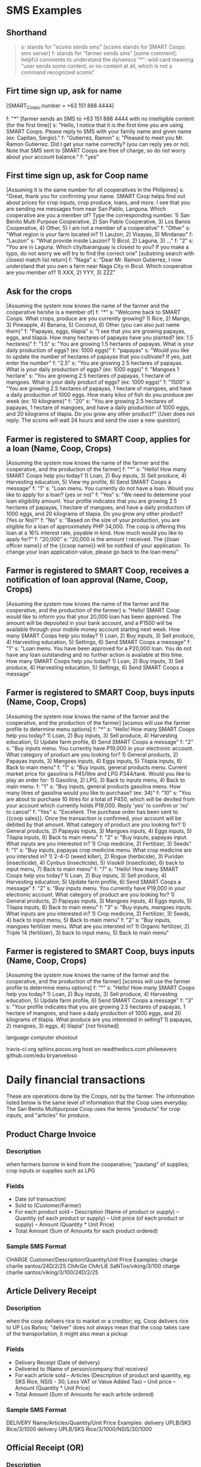 * SMS Examples

** Shorthand
#+BEGIN_QUOTE
s: stands for "scsms sends sms" [scsms stands for SMART Coops sms server]
f: stands for "farmer sends sms"
[some comment]: helpful comments to understand the dynamics
"*": wild card meaning "user sends some content, or no content at all, which is not a command recognized scsms"
#+END_QUOTE

** Firt time sign up, ask for name
[SMART_Coops.number = +63 151 888 4444]

f: "*" [farmer sends an SMS to +63 151 888 4444 with no intelligible content (for the first time)]
s: "Hello, I notice that it is the first time you are using SMART Coops. Please reply to SMS with your family name and given name (ex: Capitan, Sergio)."
f: "Gutierrez, Ramon"
s: "Pleased to meet you Mr. Ramon Gutierrez. Did I get your name correctly? (you can reply yes or no). Note that SMS sent to SMART Coops are free of charge, so do not worry about your account balance."
f: "yes"

** First time sign up, ask for Coop name
[Assuming it is the same number for all cooperatives in the Philipines]
s: "Great, thank you for confirming your name. SMART Coop helps find out about prices for crop inputs, crop produce, loans, and more. I see that you are sending me messages from near San Pablo, Languna. Which cooperative are you a member of? Type the corresponding number. 1) San Benito Multi Purpose Cooperative, 2) San Pablo Cooperative, 3) Los Banos Cooperative, 4) Other, 5) I am not a member of a cooperative"
f: "Other"
s: "What region is your farm located in? 1) Lauzon, 2) Visayas, 3) Mindanao"
f: "Lauzon"
s: "What provide inside Lauzon? 1) Bicol, 2) Laguna, 3) ..."
f: "2"
s: "You are in Laguna. Which city/baranguay is closest to you? If you make a typo, do not worry we will try to find the correct one" [substring search with closest match list return]
f: "Naga"
s: "Dear Mr. Ramon Gutierrez, I now understand that you own a farm near Naga City in Bicol. Which cooperative are you member of? 1) XXX, 2) YYY, 3) ZZZ"

** Ask for the crops
[Assuming the system now knows the name of the farmer and the cooperative he/she is a member of]
f: "*"
s: "Welcome back to SMART Coops. What crops, produce are you currently growing? 1) Rice, 2) Mango, 3) Pineapple, 4) Banana, 5) Coconut, 6) Other (you can also just name them)"
f: "Papayas, eggs, tilapia"
s: "I see that you are growing papayas, eggs, and tilapia. How many hectares of papayas have you planted? (ex: 1.5 hectares)"
f: "1.5"
s: "You are growing 1.5 hectares of papayas. What is your daily production of eggs? (ex: 1000 eggs)"
f: "papayas"
s: "Would you like to update the number of hectares of papayas that you cultivate? If yes, just enter the number"
f: "2.5"
s: "You are growing 2.5 hectares of papayas. What is your daily production of eggs? (ex: 1000 eggs)"
f: "Mangoes 1 hectare"
s: "You are growing 2.5 hectares of papayas, 1 hectare of mangoes. What is your daily product of eggs?  (ex: 1000 eggs)"
f: "1500"
s: "You are growing 2.5 hectares of papayas, 1 hectare of mangoes, and have a daily production of 1000 eggs. How many kilos of fish do you produce per week (ex: 10 kilograms)"
f: "20"
s: "You are growing 2.5 hectares of papayas, 1 hectare of mangoes, and have a daily production of 1000 eggs, and 20 kilograms of tilapia. Do you grow any other product?"
[User does not reply. The scsms will wait 24 hours and send the user a new question]

** Farmer is registered to SMART Coop, applies for a loan (Name, Coop, Crops)
[Assuming the system now knows the name of the farmer and the cooperative, and the production of the farmer]
f: "*"
s: "Hello! How many SMART Coops help you today? 1) Loan, 2) Buy inputs, 3) Sell produce, 4) Harvesting education, 5) View my profile, 6) Send SMART Coops a message"
f: "1"
s: "Loan menu. You currently do not have a loan. Would you like to apply for a loan? (yes or no)"
f: "Yes"
s: "We need to determine your loan eligibility amount. Your profile indicates that you are growing 2.5 hectares of papayas, 1 hectare of mangoes, and have a daily production of 1000 eggs, and 20 kilograms of tilapia. Do you grow any other product? (Yes or No)?"
f: "No"
s: "Based on the size of your production, you are eligible for a loan of approximately PHP 34,000. The coop is offering this loan at a 16% interest rate, payable in kind. How much would you like to apply for?"
f: "20,000"
s: "20,000 is the amount I received. The {{loan officer name}} of the {{coop name}} will be notified of your application. To change your loan application value, please go back to the loan menu"

** Farmer is registered to SMART Coop, receives a notification of loan approval (Name, Coop, Crops)
[Assuming the system now knows the name of the farmer and the cooperative, and the production of the farmer]
s: "Hello! SMART Coop would like to inform you that your 20,000 loan has been approved. The amount will be deposited in your bank account, and a P1500 will be available through your mobile money account starting next week. How many SMART Coops help you today? 1) Loan, 2) Buy inputs, 3) Sell produce, 4) Harvesting education, 5) Settings, 6) Send SMART Coops a message"
f: "1"
s: "Loan menu. You have been approved for a P20,000 loan. You do not have any loan outstanding and no further action is available at this time. How many SMART Coops help you today? 1) Loan, 2) Buy inputs, 3) Sell produce, 4) Harvesting education, 5) Settings, 6) Send SMART Coops a message"

** Farmer is registered to SMART Coop, buys inputs (Name, Coop, Crops)
[Assuming the system now knows the name of the farmer and the cooperative, and the production of the farmer]
[scsmss will use the farmer profile to determine menu options]
f: "*"
s: "Hello! How many SMART Coops help you today? 1) Loan, 2) Buy inputs, 3) Sell produce, 4) Harvesting education, 5) Update farm profile, 6) Send SMART Coops a message"
f: "2"
s: "Buy inputs menu. You currently have P19,000 in your electronic account. What category of product are you looking for? 1) General products, 2) Papayas inputs, 3) Mangoes inputs, 4) Eggs inputs, 5) Tilapia inputs, 6) Back to main menu"
f: "1"
s: "Buy inputs, general products menu. Current market price for gasolina is P45/litre and LPG P344/tank. Would you like to play an order for: 1) Gasolina, 2) LPG, 3) Back to inputs menu, 4) Back to main menu.
f: "1"
s: "Buy inputs, general products gasolina menu. How many litres of gasolina would you like to purchase? (ex: 34)"
f: "10"
s: "You are about to purchase 10 litres for a total of P450, which will be devited from your account which currently holds P19,000. Reply 'yes' to confirm or 'no' to cancel"
f: "Yes"
s: "Excellent. The purchase order has been sent to {{coop sales}}. Once the transaction is confirmed, your account will be debited by that amount. What category of product are you looking for? 1) General products, 2) Papayas inputs, 3) Mangoes inputs, 4) Eggs inputs, 5) Tilapia inputs, 6) Back to main menu"
f: "2"
s: "Buy inputs, papayas input. What inputs are you interested in? 1) Crop medicine, 2) Fertilizer, 3) Seeds"
f: "1"
s: "Buy inputs, papayas crop medicine menu. What crop medicine are you intersted in? 1) 2-4-D (weed killer), 2) Rogue (herbicide), 3) Puridan (insecticide), 4) Cynbus (insecticide), 5) Visokill (insecticide), 6) back to input menu, 7) Back to main menu"
f: "7"
s: "Hello! How many SMART Coops help you today? 1) Loan, 2) Buy inputs, 3) Sell produce, 4) Harvesting education, 5) Update farm profile, 6) Send SMART Coops a message"
f: "2"
s: "Buy inputs menu. You currently have P19,000 in your electronic account. What category of product are you looking for? 1) General products, 2) Papayas inputs, 3) Mangoes inputs, 4) Eggs inputs, 5) Tilapia inputs, 6) Back to main menu"
f: "3"
s: "Buy inputs, mangoes inputs. What inputs are you interested in? 1) Crop medicine, 2) Fertilizer, 3) Seeds, 4) back to input menu, 5) Back to main menu"
f: "2"
s: "Buy inputs, mangoes fertilizer menu. What are you intersted in? 1) Organic fertilizer, 2) Triple 14 (fertilizer), 3) back to input menu, 5) Back to main menu"

** Farmer is registered to SMART Coop, buys inputs (Name, Coop, Crops)
[Assuming the system now knows the name of the farmer and the cooperative, and the production of the farmer]
[scsmss will use the farmer profile to determine menu options]
f: "*"
s: "Hello! How many SMART Coops help you today? 1) Loan, 2) Buy inputs, 3) Sell produce, 4) Harvesting education, 5) Update farm profile, 6) Send SMART Coops a message"
f: "3"
s: "Your profile indicates that you are growing 2.5 hectares of papayas, 1 hectare of mangoes, and have a daily production of 1000 eggs, and 20 kilograms of tilapia. What produce are you interested in selling? 1) papayas, 2) mangoes, 3) eggs, 4) tilapia"
[not finished]




language computer shootout

travis-ci.org
sphinx.pocoo.org host on readthedocs.com
philweavers
github.com/edu
bryanveloso

* Daily financial transactions

These are operations done by the Coops, not by the farmer. The information listed below is the same level of information that the Coop uses everyday. The San Benito Multipurpose Coop uses the terms "products" for crop inputs, and "articles" for produce. 

** Product Charge Invoice

*** Description
when farmers borrow in kind from the cooperative; "pautang" of supplies; crop inputs or supplies such as LPG

*** Fields
- Date (of transaction)
- Sold to (Customer/Farmer)
- For each product sold
  -- Description (Name of product or supply)
  -- Quantity (of each product or supply)
  -- Unit price (of each product or supply)
  -- Amount (Quantity * Unit Price)
- Total Amount (Sum of Amounts for each product ordered)

*** Sample SMS Format
CHARGE Customer/Description/Quantity/Unit Price
Examples:
charge charlie santos/24D/2/25
ChArGe ChArLiE SaNTos/viking/3/100
charge charlie santos/viking/3/100/24D/2/25

** Article Delivery Receipt

*** Description
when the coop delivers rice to market or a creditor; eg. Coop delivers rice to UP Los Baños; "deliver" does not always mean that the coop takes care of the transportation, it might also mean a pickup

*** Fields
- Delivery Receipt (Date of delivery)
- Delivered to (Name of person/company that receives)
- For each article sold
  -- Articles (Description of product and quantity, eg. SKS Rice, NSIS - 30; Less VAT or Value Added Tax)
  -- Unit price
  -- Amount (Quantity * Unit Price)
- Total Amount (Sum of Amounts for each article ordered)

*** Sample SMS Format
DELIVERY Name/Articles/Quantity/Unit Price
Examples:
delivery UPLB/SKS Rice/3/1000
delivery UPLB/SKS Rice/3/1000/NSIS/30/1000

** Official Receipt (OR)

*** Description
used for cash transactions only such as when a farmer pays his debts; in more complicated circumstances, it can also be tied in with a delivery receipt but for the purpose of the pilot, treat only as any cash transaction

*** Fields
- Date (of transaction)
- Received from (Name of payer)
- Particulars (Description of payment, eg. payment for rice)
- Amount
- Total (of all particulars)

*** Sample SMS Format
OR Received from/Particulars/Amount
Examples:
or Charlie Santos/payment for rice/10000
or Charlie Santos/payment for fuel/300/pinapple seeds/1500/24D/400

** Cash Voucher

*** Description
when the coop disburses cash loans to member farmers; also used for when they incur expenses, eg. Xerox Php14.00

*** Fields
- Date
- Name
- Description (pre-filled in the voucher with "Amount payable", "Gasoline and oil", etc. but any will do)
- Amount
- Explanation (a more detailed description but can be combined with "Description")

*** Sample SMS Format
CASHVOUCHER Name/Description/Amount
Examples:
cashvoucher Charlie Santos/loan/20000
cashvoucher Onyo Aquino/xerox/14 [in this case, Onyo is the coop officer who used his personal money to buy a xerox and then got reimbursed by the coop]

** Commodity Slip

*** Description
when farmers pay in kind such as bringing their rice sacks to pay for their loan

*** Fields
- Date
- Received from (Name of farmer)
- Description (Name of rice, eg. MS-6)
- Quantity Bags (bags of rice)
- Quantity Kilos (total kilos per type of rice brought in)
- Unit Price (per kilo of type of rice)
- MC (moisture content as determined by coop, may not be as important as a financial transaction)
- Remarks (Price set = Bags * Kilos * Unit Price)
- Total Amount

*** Sample Format
COMMODITY Name/Description/Bags/Kilos/Unit Price
Examples:
commodity Charlie Santos/MS6/4/200/15/ [4 bags for a total of 200kilos, at 15PHP for each kilo]

** Stock cards

*** Description
are used for tracking inventory, eg. fertilizer, rat poison, LPG; there are currently around 30 types of inventory kept by the coop

*** Fields
- Date
- Name of Product (eg. Granaxone, 24D)
- Received (when inventory is received from Supplier) or Sold (either for credit or purchase)
- Purchaser (can also be the supplier but the coop does not currently keep track of supplier)
- Invoice number
- Quantity (Unit is inferred from type of stock)
- Stock on Hand (less or plus every purchase or receipt of inventory)

*** Fields
REC Product/Invoice Number/Quantity/Stock on Hand
Examples:
REC granaxone/

SOLD Product/Inventory Number/Quantity/Stock on Hand
Examples:


** Ledger
*** Description
where the accounts of each member is kept; data is manually transferred from the different types of invoices; essentially, this is would be the report that will be generated based on the transactions above except for the Stock Cards
*** Fields
- Date
- Particulars (Description)
- Reference number (Receipt or Invoice number)
- Production Loan
 - Unit Price
 - Amount
 - Payment
- Rice
 - Unit price
 - Amount
 - Payment
- Interest
 - Loan Amount * number of days / 360 days * percentage interest
 - eg. 10000 (loan amount) * 180 / 360 * 22% = 1,100 (interest) making the amount payable after 180 days at PhP 11,100
- Balance (Loan amount - Payment (either in kind or cash))
